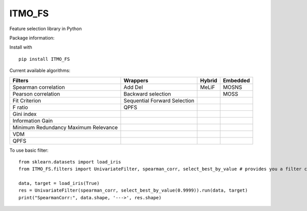 .. -*- mode: rst -*-

ITMO_FS
=======

Feature selection library in Python

Package information: |Python 2.7| |Python 3.6| |License|

Install with

::

   pip install ITMO_FS

Current available algorithms:

+--------------------------------------+------------------------------+--------+----------+
| Filters                              | Wrappers                     | Hybrid | Embedded |
+======================================+==============================+========+==========+
| Spearman correlation                 | Add Del                      | MeLiF  | MOSNS    |
+--------------------------------------+------------------------------+--------+----------+
| Pearson correlation                  | Backward selection           |        | MOSS     |
+--------------------------------------+------------------------------+--------+----------+
| Fit Criterion                        | Sequential Forward Selection |        |          |
+--------------------------------------+------------------------------+--------+----------+
| F ratio                              | QPFS                         |        |          |
+--------------------------------------+------------------------------+--------+----------+
| Gini index                           |                              |        |          |
+--------------------------------------+------------------------------+--------+----------+
| Information Gain                     |                              |        |          |
+--------------------------------------+------------------------------+--------+----------+
| Minimum Redundancy Maximum Relevance |                              |        |          |
+--------------------------------------+------------------------------+--------+----------+
| VDM                                  |                              |        |          |
+--------------------------------------+------------------------------+--------+----------+
| QPFS                                 |                              |        |          |
+--------------------------------------+------------------------------+--------+----------+

To use basic filter:

::

   from sklearn.datasets import load_iris
   from ITMO_FS.filters import UnivariateFilter, spearman_corr, select_best_by_value # provides you a filter class, basic measures and cutting rules

   data, target = load_iris(True)
   res = UnivariateFilter(spearman_corr, select_best_by_value(0.9999)).run(data, target)
   print("SpearmanCorr:", data.shape, '--->', res.shape)

.. |Python 2.7| image:: https://img.shields.io/badge/python-2.7-blue.svg
.. |Python 3.6| image:: https://img.shields.io/badge/python-3.6-blue.svg
.. |License| image:: https://img.shields.io/badge/license-MIT%20License-blue.svg

